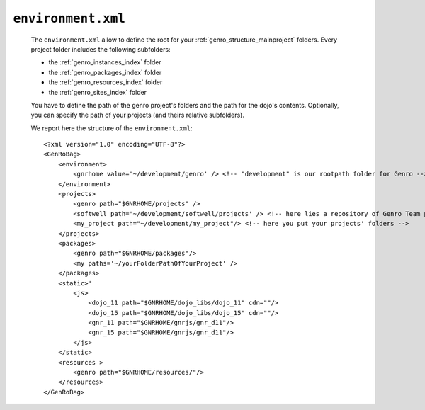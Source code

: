 .. _gnr_environment:

===================
``environment.xml``
===================

    The ``environment.xml`` allow to define the root for your :ref:`genro_structure_mainproject` folders. Every project folder includes the following subfolders:
    
    * the :ref:`genro_instances_index` folder
    * the :ref:`genro_packages_index` folder
    * the :ref:`genro_resources_index` folder
    * the :ref:`genro_sites_index` folder
    
    You have to define the path of the genro project's folders and the path for the dojo's contents. Optionally, you can specify the path of your projects (and theirs relative subfolders).
    
    We report here the structure of the ``environment.xml``::

        <?xml version="1.0" encoding="UTF-8"?>
        <GenRoBag>
            <environment>
                <gnrhome value='~/development/genro' /> <!-- "development" is our rootpath folder for Genro -->
            </environment>
            <projects>
                <genro path="$GNRHOME/projects" />
                <softwell path='~/development/softwell/projects' /> <!-- here lies a repository of Genro Team project -->
                <my_project path="~/development/my_project"/> <!-- here you put your projects' folders -->
            </projects>
            <packages>
                <genro path="$GNRHOME/packages"/>
                <my paths='~/yourFolderPathOfYourProject' />
            </packages>
            <static>'
                <js>
                    <dojo_11 path="$GNRHOME/dojo_libs/dojo_11" cdn=""/>
                    <dojo_15 path="$GNRHOME/dojo_libs/dojo_15" cdn=""/>
                    <gnr_11 path="$GNRHOME/gnrjs/gnr_d11"/>
                    <gnr_15 path="$GNRHOME/gnrjs/gnr_d11"/>
                </js>
            </static>
            <resources >
                <genro path="$GNRHOME/resources/"/>
            </resources>
        </GenRoBag>